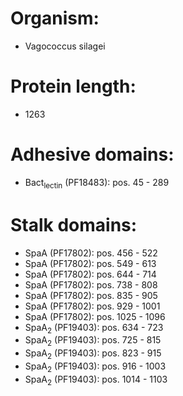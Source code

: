* Organism:
- Vagococcus silagei
* Protein length:
- 1263
* Adhesive domains:
- Bact_lectin (PF18483): pos. 45 - 289
* Stalk domains:
- SpaA (PF17802): pos. 456 - 522
- SpaA (PF17802): pos. 549 - 613
- SpaA (PF17802): pos. 644 - 714
- SpaA (PF17802): pos. 738 - 808
- SpaA (PF17802): pos. 835 - 905
- SpaA (PF17802): pos. 929 - 1001
- SpaA (PF17802): pos. 1025 - 1096
- SpaA_2 (PF19403): pos. 634 - 723
- SpaA_2 (PF19403): pos. 725 - 815
- SpaA_2 (PF19403): pos. 823 - 915
- SpaA_2 (PF19403): pos. 916 - 1003
- SpaA_2 (PF19403): pos. 1014 - 1103

